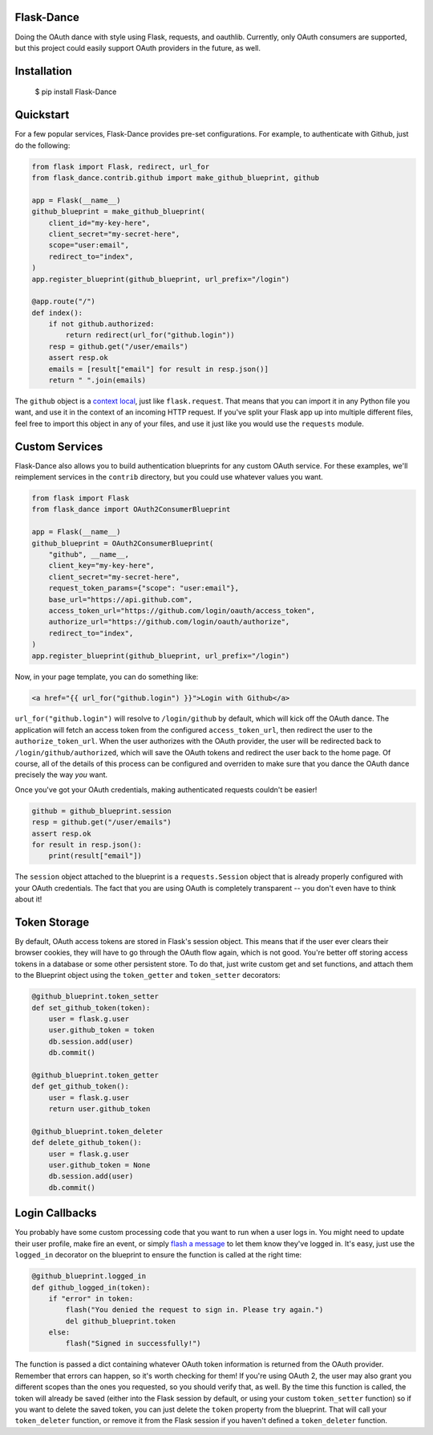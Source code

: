 Flask-Dance |build-status| |coverage-status|
============================================
Doing the OAuth dance with style using Flask, requests, and oauthlib. Currently,
only OAuth consumers are supported, but this project could easily support
OAuth providers in the future, as well.

Installation
============

    $ pip install Flask-Dance

Quickstart
==========
For a few popular services, Flask-Dance provides pre-set configurations. For
example, to authenticate with Github, just do the following:

.. code-block:: python

    from flask import Flask, redirect, url_for
    from flask_dance.contrib.github import make_github_blueprint, github

    app = Flask(__name__)
    github_blueprint = make_github_blueprint(
        client_id="my-key-here",
        client_secret="my-secret-here",
        scope="user:email",
        redirect_to="index",
    )
    app.register_blueprint(github_blueprint, url_prefix="/login")

    @app.route("/")
    def index():
        if not github.authorized:
            return redirect(url_for("github.login"))
        resp = github.get("/user/emails")
        assert resp.ok
        emails = [result["email"] for result in resp.json()]
        return " ".join(emails)

The ``github`` object is a `context local`_, just like ``flask.request``. That means
that you can import it in any Python file you want, and use it in the context
of an incoming HTTP request. If you've split your Flask app up into multiple
different files, feel free to import this object in any of your files, and use
it just like you would use the ``requests`` module.

.. _context local: http://flask.pocoo.org/docs/latest/quickstart/#context-locals

Custom Services
===============
Flask-Dance also allows you to build authentication blueprints for any custom OAuth
service. For these examples, we'll reimplement services in the ``contrib``
directory, but you could use whatever values you want.

.. code-block:: python

    from flask import Flask
    from flask_dance import OAuth2ConsumerBlueprint

    app = Flask(__name__)
    github_blueprint = OAuth2ConsumerBlueprint(
        "github", __name__,
        client_key="my-key-here",
        client_secret="my-secret-here",
        request_token_params={"scope": "user:email"},
        base_url="https://api.github.com",
        access_token_url="https://github.com/login/oauth/access_token",
        authorize_url="https://github.com/login/oauth/authorize",
        redirect_to="index",
    )
    app.register_blueprint(github_blueprint, url_prefix="/login")

Now, in your page template, you can do something like:

.. code-block:: jinja2

    <a href="{{ url_for("github.login") }}">Login with Github</a>

``url_for("github.login")`` will resolve to ``/login/github`` by default,
which will kick off the OAuth dance. The application will fetch an access token
from the configured ``access_token_url``, then redirect the user to the
``authorize_token_url``. When the user authorizes with the OAuth provider,
the user will be redirected back to ``/login/github/authorized``, which
will save the OAuth tokens and redirect the user back to the home page.
Of course, all of the details of this process can be configured and overriden
to make sure that you dance the OAuth dance precisely the way *you* want.

Once you've got your OAuth credentials, making authenticated requests couldn't
be easier!

.. code-block:: python

    github = github_blueprint.session
    resp = github.get("/user/emails")
    assert resp.ok
    for result in resp.json():
        print(result["email"])

The ``session`` object attached to the blueprint is a ``requests.Session`` object
that is already properly configured with your OAuth credentials. The fact that
you are using OAuth is completely transparent -- you don't even have to think
about it!

Token Storage
=============
By default, OAuth access tokens are stored in Flask's session object. This means
that if the user ever clears their browser cookies, they will have to go through
the OAuth flow again, which is not good. You're better off storing access tokens
in a database or some other persistent store. To do that, just write custom
get and set functions, and attach them to the Blueprint object using the
``token_getter`` and ``token_setter`` decorators:

.. code-block:: python

    @github_blueprint.token_setter
    def set_github_token(token):
        user = flask.g.user
        user.github_token = token
        db.session.add(user)
        db.commit()

    @github_blueprint.token_getter
    def get_github_token():
        user = flask.g.user
        return user.github_token

    @github_blueprint.token_deleter
    def delete_github_token():
        user = flask.g.user
        user.github_token = None
        db.session.add(user)
        db.commit()


Login Callbacks
===============
You probably have some custom processing code that you want to run when a user
logs in. You might need to update their user profile, make fire an event, or
simply `flash a message`_ to let them know they've logged in. It's easy,
just use the ``logged_in`` decorator on the blueprint to ensure the function
is called at the right time:

.. code-block:: python

    @github_blueprint.logged_in
    def github_logged_in(token):
        if "error" in token:
            flash("You denied the request to sign in. Please try again.")
            del github_blueprint.token
        else:
            flash("Signed in successfully!")

The function is passed a dict containing whatever OAuth token information is
returned from the OAuth provider. Remember that errors can happen, so it's worth
checking for them! If you're using OAuth 2, the user may also grant you
different scopes than the ones you requested, so you should verify that, as well.
By the time this function is called, the token will already be saved (either
into the Flask session by default, or using your custom ``token_setter`` function)
so if you want to delete the saved token, you can just delete the ``token``
property from the blueprint. That will call your ``token_deleter`` function,
or remove it from the Flask session if you haven't defined a ``token_deleter``
function.

.. _flash a message: http://flask.pocoo.org/docs/latest/patterns/flashing/

.. |build-status| image:: https://travis-ci.org/singingwolfboy/flask-dance.svg?branch=master
   :target: https://travis-ci.org/singingwolfboy/flask-dance
   :alt: Build status
.. |coverage-status| image:: https://img.shields.io/coveralls/singingwolfboy/flask-dance.svg
   :target: https://coveralls.io/r/singingwolfboy/flask-dance?branch=master
   :alt: Test coverage


